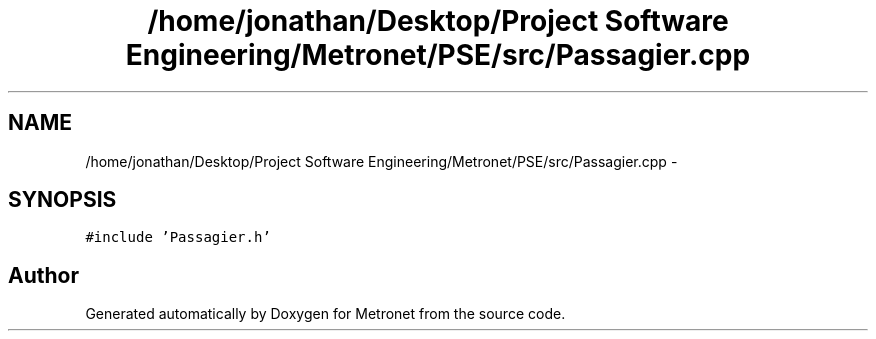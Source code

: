 .TH "/home/jonathan/Desktop/Project Software Engineering/Metronet/PSE/src/Passagier.cpp" 3 "Fri Apr 28 2017" "Version 1.0" "Metronet" \" -*- nroff -*-
.ad l
.nh
.SH NAME
/home/jonathan/Desktop/Project Software Engineering/Metronet/PSE/src/Passagier.cpp \- 
.SH SYNOPSIS
.br
.PP
\fC#include 'Passagier\&.h'\fP
.br

.SH "Author"
.PP 
Generated automatically by Doxygen for Metronet from the source code\&.
